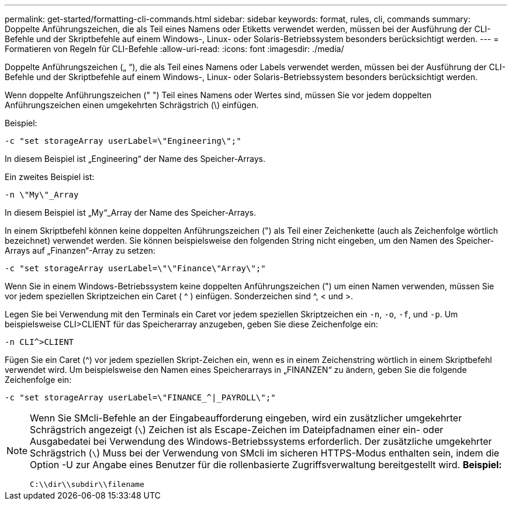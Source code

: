 ---
permalink: get-started/formatting-cli-commands.html 
sidebar: sidebar 
keywords: format, rules, cli, commands 
summary: Doppelte Anführungszeichen, die als Teil eines Namens oder Etiketts verwendet werden, müssen bei der Ausführung der CLI-Befehle und der Skriptbefehle auf einem Windows-, Linux- oder Solaris-Betriebssystem besonders berücksichtigt werden. 
---
= Formatieren von Regeln für CLI-Befehle
:allow-uri-read: 
:icons: font
:imagesdir: ./media/


Doppelte Anführungszeichen („ “), die als Teil eines Namens oder Labels verwendet werden, müssen bei der Ausführung der CLI-Befehle und der Skriptbefehle auf einem Windows-, Linux- oder Solaris-Betriebssystem besonders berücksichtigt werden.

Wenn doppelte Anführungszeichen (" ") Teil eines Namens oder Wertes sind, müssen Sie vor jedem doppelten Anführungszeichen einen umgekehrten Schrägstrich (\) einfügen.

Beispiel:

[listing]
----
-c "set storageArray userLabel=\"Engineering\";"
----
In diesem Beispiel ist „Engineering“ der Name des Speicher-Arrays.

Ein zweites Beispiel ist:

[listing]
----
-n \"My\"_Array
----
In diesem Beispiel ist „My“_Array der Name des Speicher-Arrays.

In einem Skriptbefehl können keine doppelten Anführungszeichen (") als Teil einer Zeichenkette (auch als Zeichenfolge wörtlich bezeichnet) verwendet werden. Sie können beispielsweise den folgenden String nicht eingeben, um den Namen des Speicher-Arrays auf „Finanzen“-Array zu setzen:

[listing]
----
-c "set storageArray userLabel=\"\"Finance\"Array\";"
----
Wenn Sie in einem Windows-Betriebssystem keine doppelten Anführungszeichen (") um einen Namen verwenden, müssen Sie vor jedem speziellen Skriptzeichen ein Caret ( {caret} ) einfügen. Sonderzeichen sind {caret}, < und >.

Legen Sie bei Verwendung mit den Terminals ein Caret vor jedem speziellen Skriptzeichen ein `-n`, `-o`, `-f`, und `-p`. Um beispielsweise CLI>CLIENT für das Speicherarray anzugeben, geben Sie diese Zeichenfolge ein:

[listing]
----
-n CLI^>CLIENT
----
Fügen Sie ein Caret ({caret}) vor jedem speziellen Skript-Zeichen ein, wenn es in einem Zeichenstring wörtlich in einem Skriptbefehl verwendet wird. Um beispielsweise den Namen eines Speicherarrays in „FINANZEN“ zu ändern, geben Sie die folgende Zeichenfolge ein:

[listing]
----
-c "set storageArray userLabel=\"FINANCE_^|_PAYROLL\";"
----
[NOTE]
====
Wenn Sie SMcli-Befehle an der Eingabeaufforderung eingeben, wird ein zusätzlicher umgekehrter Schrägstrich angezeigt (`\`) Zeichen ist als Escape-Zeichen im Dateipfadnamen einer ein- oder Ausgabedatei bei Verwendung des Windows-Betriebssystems erforderlich. Der zusätzliche umgekehrter Schrägstrich (`\`) Muss bei der Verwendung von SMcli im sicheren HTTPS-Modus enthalten sein, indem die Option -U zur Angabe eines Benutzer für die rollenbasierte Zugriffsverwaltung bereitgestellt wird. *Beispiel:*

[listing]
----
C:\\dir\\subdir\\filename
----
====
